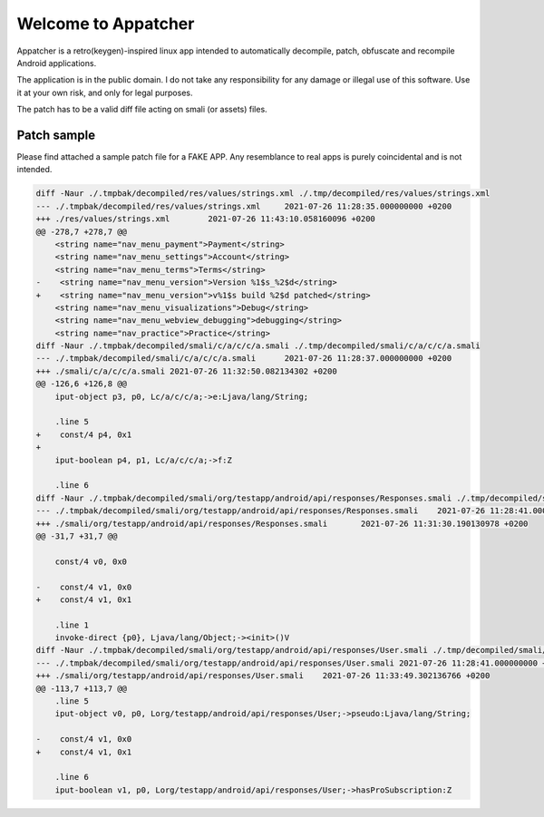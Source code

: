 ====================
Welcome to Appatcher
====================

Appatcher is a retro(keygen)-inspired linux app intended to automatically decompile, patch, obfuscate and recompile Android applications.

The application is in the public domain. I do not take any responsibility for any damage or illegal use of this software. Use it at your own risk, and only for legal purposes.

The patch has to be a valid diff file acting on smali (or assets) files.

.. image:: https://raw.githubusercontent.com/clementpoiret/Appatcher/main/screenshot.png
  :width: 800
  :alt: Example: using Appatcher to patch an app


Patch sample
------------

Please find attached a sample patch file for a FAKE APP. Any resemblance to real apps is purely coincidental and is not intended.

.. code-block:: diff

    diff -Naur ./.tmpbak/decompiled/res/values/strings.xml ./.tmp/decompiled/res/values/strings.xml
    --- ./.tmpbak/decompiled/res/values/strings.xml	2021-07-26 11:28:35.000000000 +0200
    +++ ./res/values/strings.xml	2021-07-26 11:43:10.058160096 +0200
    @@ -278,7 +278,7 @@
        <string name="nav_menu_payment">Payment</string>
        <string name="nav_menu_settings">Account</string>
        <string name="nav_menu_terms">Terms</string>
    -    <string name="nav_menu_version">Version %1$s_%2$d</string>
    +    <string name="nav_menu_version">v%1$s build %2$d patched</string>
        <string name="nav_menu_visualizations">Debug</string>
        <string name="nav_menu_webview_debugging">debugging</string>
        <string name="nav_practice">Practice</string>
    diff -Naur ./.tmpbak/decompiled/smali/c/a/c/c/a.smali ./.tmp/decompiled/smali/c/a/c/c/a.smali
    --- ./.tmpbak/decompiled/smali/c/a/c/c/a.smali	2021-07-26 11:28:37.000000000 +0200
    +++ ./smali/c/a/c/c/a.smali	2021-07-26 11:32:50.082134302 +0200
    @@ -126,6 +126,8 @@
        iput-object p3, p0, Lc/a/c/c/a;->e:Ljava/lang/String;
    
        .line 5
    +    const/4 p4, 0x1
    +    
        iput-boolean p4, p1, Lc/a/c/c/a;->f:Z
    
        .line 6
    diff -Naur ./.tmpbak/decompiled/smali/org/testapp/android/api/responses/Responses.smali ./.tmp/decompiled/smali/org/testapp/android/api/responses/Responses.smali
    --- ./.tmpbak/decompiled/smali/org/testapp/android/api/responses/Responses.smali	2021-07-26 11:28:41.000000000 +0200
    +++ ./smali/org/testapp/android/api/responses/Responses.smali	2021-07-26 11:31:30.190130978 +0200
    @@ -31,7 +31,7 @@
    
        const/4 v0, 0x0
    
    -    const/4 v1, 0x0
    +    const/4 v1, 0x1
    
        .line 1
        invoke-direct {p0}, Ljava/lang/Object;-><init>()V
    diff -Naur ./.tmpbak/decompiled/smali/org/testapp/android/api/responses/User.smali ./.tmp/decompiled/smali/org/testapp/android/api/responses/User.smali
    --- ./.tmpbak/decompiled/smali/org/testapp/android/api/responses/User.smali	2021-07-26 11:28:41.000000000 +0200
    +++ ./smali/org/testapp/android/api/responses/User.smali	2021-07-26 11:33:49.302136766 +0200
    @@ -113,7 +113,7 @@
        .line 5
        iput-object v0, p0, Lorg/testapp/android/api/responses/User;->pseudo:Ljava/lang/String;
    
    -    const/4 v1, 0x0
    +    const/4 v1, 0x1
    
        .line 6
        iput-boolean v1, p0, Lorg/testapp/android/api/responses/User;->hasProSubscription:Z


